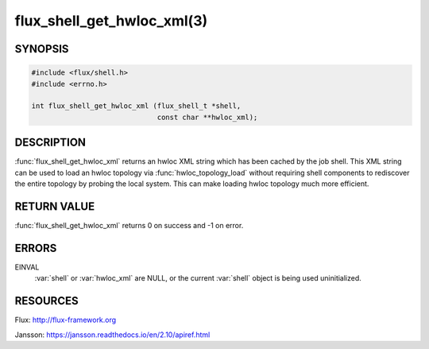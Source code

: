 ===========================
flux_shell_get_hwloc_xml(3)
===========================

.. default-domain:: c

SYNOPSIS
========

.. code-block:: c

   #include <flux/shell.h>
   #include <errno.h>

   int flux_shell_get_hwloc_xml (flux_shell_t *shell,
                                 const char **hwloc_xml);


DESCRIPTION
===========

:func:`flux_shell_get_hwloc_xml` returns an hwloc XML string which has
been cached by the job shell. This XML string can be used to load an
hwloc topology via :func:`hwloc_topology_load` without requiring shell
components to rediscover the entire topology by probing the local
system. This can make loading hwloc topology much more efficient.

RETURN VALUE
============

:func:`flux_shell_get_hwloc_xml` returns 0 on success and -1 on error.


ERRORS
======

EINVAL
   :var:`shell` or :var:`hwloc_xml` are NULL, or the current :var:`shell`
   object is being used uninitialized.
    


RESOURCES
=========

Flux: http://flux-framework.org

Jansson: https://jansson.readthedocs.io/en/2.10/apiref.html
